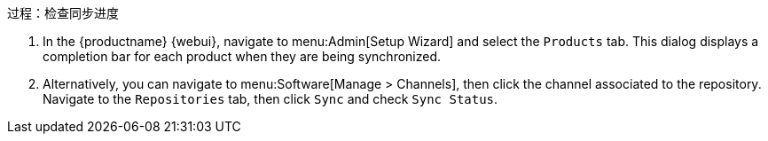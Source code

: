 .过程：检查同步进度
. In the {productname} {webui}, navigate to menu:Admin[Setup Wizard] and select the [guimenu]``Products`` tab. This dialog displays a completion bar for each product when they are being synchronized.
. Alternatively, you can navigate to menu:Software[Manage > Channels], then click the channel associated to the repository. Navigate to the [guimenu]``Repositories`` tab, then click [guimenu]``Sync`` and check [systemitem]``Sync Status``.
